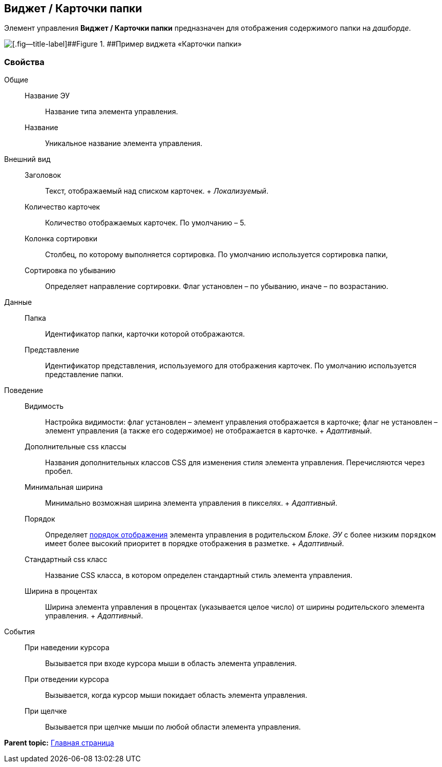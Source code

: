 
== Виджет / Карточки папки

Элемент управления [.ph .uicontrol]*Виджет / Карточки папки* предназначен для отображения содержимого папки на [.dfn .term]_дашборде_.

image::folderCardsDashboardWidget.png[[.fig--title-label]##Figure 1. ##Пример виджета «Карточки папки»]

=== Свойства

Общие::
  Название ЭУ;;
    Название типа элемента управления.
  Название;;
    Уникальное название элемента управления.
Внешний вид::
  Заголовок;;
    Текст, отображаемый над списком карточек.
    +
    [.dfn .term]_Локализуемый_.
  Количество карточек;;
    Количество отображаемых карточек. По умолчанию – 5.
  Колонка сортировки;;
    Столбец, по которому выполняется сортировка. По умолчанию используется сортировка папки,
  Сортировка по убыванию;;
    Определяет направление сортировки. Флаг установлен – по убыванию, иначе – по возрастанию.
Данные::
  Папка;;
    Идентификатор папки, карточки которой отображаются.
  Представление;;
    Идентификатор представления, используемого для отображения карточек. По умолчанию используется представление папки.
Поведение::
  Видимость;;
    Настройка видимости: флаг установлен – элемент управления отображается в карточке; флаг не установлен – элемент управления (а также его содержимое) не отображается в карточке.
    +
    [.dfn .term]_Адаптивный_.
  Дополнительные css классы;;
    Названия дополнительных классов CSS для изменения стиля элемента управления. Перечисляются через пробел.
  Минимальная ширина;;
    Минимально возможная ширина элемента управления в пикселях.
    +
    [.dfn .term]_Адаптивный_.
  Порядок;;
    Определяет xref:dl_layout_changecontrolorder.adoc[порядок отображения] элемента управления в родительском [.dfn .term]_Блоке_. [.dfn .term]_ЭУ_ с более низким `порядком` имеет более высокий приоритет в порядке отображения в разметке.
    +
    [.dfn .term]_Адаптивный_.
  Стандартный css класс;;
    Название CSS класса, в котором определен стандартный стиль элемента управления.
  Ширина в процентах;;
    Ширина элемента управления в процентах (указывается целое число) от ширины родительского элемента управления.
    +
    [.dfn .term]_Адаптивный_.
События::
  При наведении курсора;;
    Вызывается при входе курсора мыши в область элемента управления.
  При отведении курсора;;
    Вызывается, когда курсор мыши покидает область элемента управления.
  При щелчке;;
    Вызывается при щелчке мыши по любой области элемента управления.

*Parent topic:* xref:MainPageControls.adoc[Главная страница]
